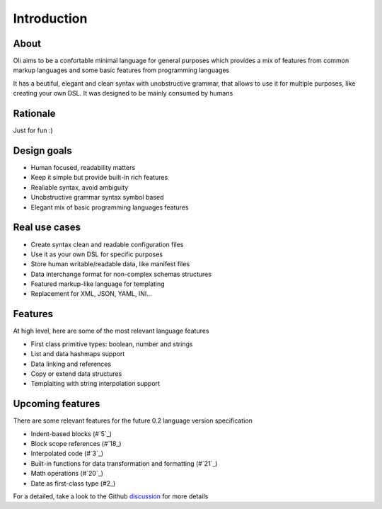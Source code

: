 Introduction
============

.. _discussion: https://github.com/oli-lang/oli/issues?labels=discussion&page=1&state=open

About
-----

Oli aims to be a confortable minimal language for general purposes which
provides a mix of features from common markup languages and some basic
features from programming languages

It has a beutiful, elegant and clean syntax with unobstructive grammar,
that allows to use it for multiple purposes, like creating your own DSL.
It was designed to be mainly consumed by humans

Rationale
---------

Just for fun :)

Design goals
------------

- Human focused, readability matters
- Keep it simple but provide built-in rich features
- Realiable syntax, avoid ambiguity
- Unobstructive grammar syntax symbol based
- Elegant mix of basic programming languages features

Real use cases
--------------

- Create syntax clean and readable configuration files
- Use it as your own DSL for specific purposes
- Store human writable/readable data, like manifest files
- Data interchange format for non-complex schemas structures
- Featured markup-like language for templating
- Replacement for XML, JSON, YAML, INI...

Features
--------

At high level, here are some of the most relevant language features

- First class primitive types: boolean, number and strings
- List and data hashmaps support
- Data linking and references
- Copy or extend data structures
- Templaiting with string interpolation support

Upcoming features
-----------------

There are some relevant features for the future 0.2 language version specification

- Indent-based blocks (#`5`_)
- Block scope references (#`18_)
- Interpolated code (#`3`_)
- Built-in functions for data transformation and formatting (#`21`_)
- Math operations (#`20`_)
- Date as first-class type (#2_)

.. _5: https://github.com/oli-lang/oli/issues/5
.. _21: https://github.com/oli-lang/oli/issues/21
.. _18: https://github.com/oli-lang/oli/issues/18
.. _18: https://github.com/oli-lang/oli/issues/18
.. _20: https://github.com/oli-lang/oli/issues/20
.. _3: https://github.com/oli-lang/oli/issues/3
.. _2: https://github.com/oli-lang/oli/issues/2

For a detailed, take a look to the Github discussion_ for more details

